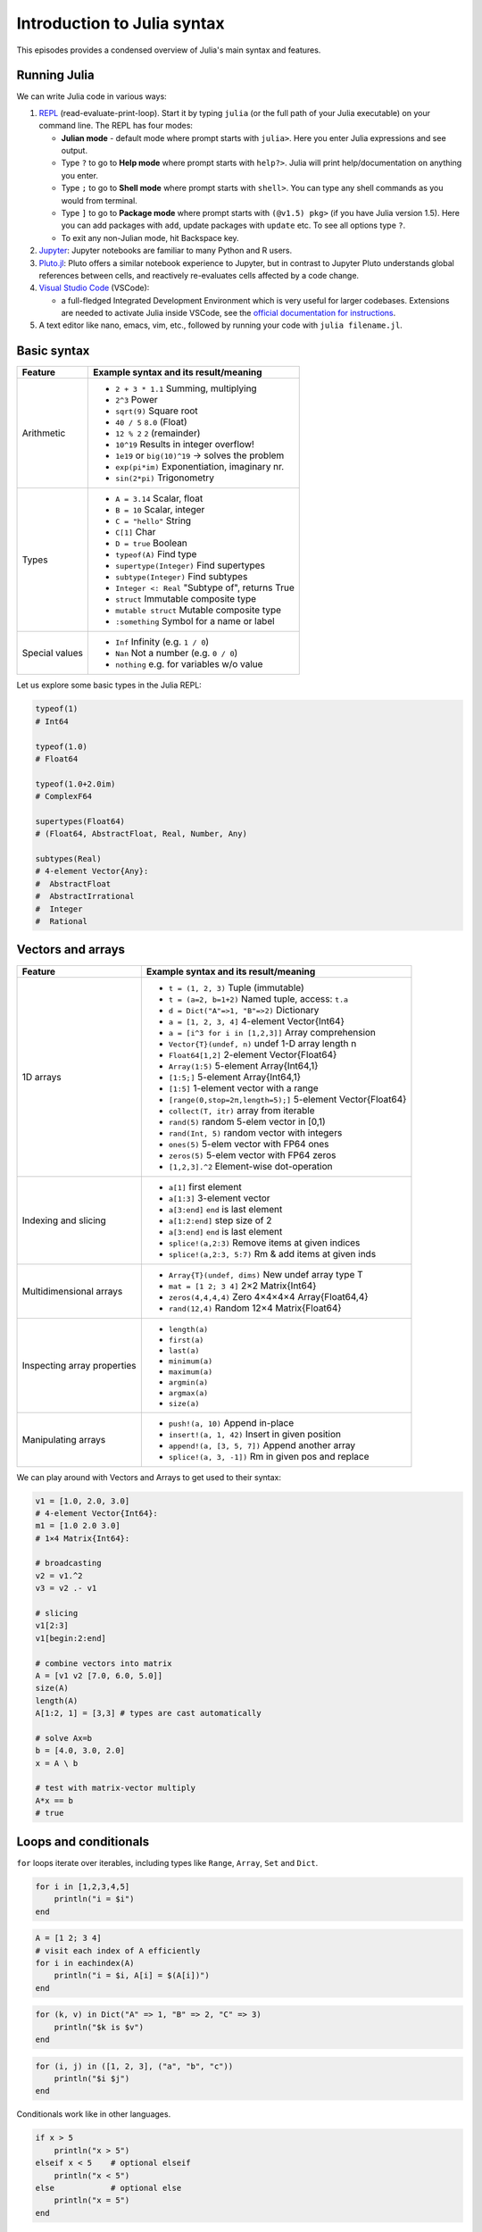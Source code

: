 Introduction to Julia syntax
============================

This episodes provides a condensed overview of Julia's main syntax and features.

.. callout:: Video alternative

  As an alternative to going through this page, learners can also watch 
  `this video <https://www.youtube.com/watch?v=sE67bP2PnOo&t=28s>`_ 
  which covers "a 300 page book on Julia in one hour".

.. callout:: Coming from other languages

  If you are coming from MATLAB, R, Python, C/C++ or Common Lisp, 
  you should also have a look at `this page 
  <https://docs.julialang.org/en/v1/manual/noteworthy-differences/>`_
  which lists the respective differences in Julia.

Running Julia
-------------

We can write Julia code in various ways:

1. `REPL <https://docs.julialang.org/en/v1/stdlib/REPL/>`_
   (read-evaluate-print-loop). Start it by typing ``julia`` (or
   the full path of your Julia executable) on your command line.
   The REPL has four modes:

   - **Julian mode** - default mode where prompt starts with ``julia>``.
     Here you enter Julia expressions and see output.       
   - Type ``?`` to go to **Help mode** where prompt starts with ``help?>``.
     Julia will print help/documentation on anything you enter.
   - Type ``;`` to go to **Shell mode** where prompt starts with
     ``shell>``. You can type any shell commands as you would from terminal.
   - Type ``]`` to go to **Package mode** where prompt starts with
     ``(@v1.5) pkg>`` (if you have Julia version 1.5). Here you can add
     packages with ``add``, update packages with ``update`` etc. To see
     all options type ``?``.
   - To exit any non-Julian mode, hit Backspace key.

2. `Jupyter <https://jupyter.org/>`_:
   Jupyter notebooks are familiar to many Python and R users. 

3. `Pluto.jl <https://github.com/fonsp/Pluto.jl>`_:
   Pluto offers a similar notebook experience to Jupyter, but in contrast
   to Jupyter
   Pluto understands global references between cells, and
   reactively re-evaluates cells affected by a code change.

4. `Visual Studio Code <https://code.visualstudio.com/>`_ (VSCode):

   - a full-fledged Integrated Development Environment which is
     very useful for larger codebases. Extensions are needed to
     activate Julia inside VSCode, see the `official documentation
     for instructions <https://code.visualstudio.com/docs/languages/julia>`_.
     
5. A text editor like nano, emacs, vim, etc., followed by running your
   code with ``julia filename.jl``. 


.. callout:: Firing up Julia

   If Julia has been installed according to the instructions in 
   :doc:`setup` it should be possible to open up a Julia session by 
   typing ``julia`` in a terminal window or by clicking on the Julia 
   application in a file browser. The result should look something like this:

   .. figure:: img/repl.png
      :align: center
      :scale: 40 %



Basic syntax
------------

+------------------+-------------------------------------------------------------------+
| Feature          | Example syntax and its result/meaning                             |
+==================+===================================================================+
| Arithmetic       | - ``2 + 3 * 1.1``                   Summing, multiplying          |
|                  | - ``2^3``                           Power                         |
|                  | - ``sqrt(9)``                       Square root                   |
|                  | - ``40 / 5``                        ``8.0`` (Float)               |
|                  | - ``12 % 2``                        ``2`` (remainder)             |
|                  | - ``10^19``                         Results in integer overflow!  |
|                  | - ``1e19`` or ``big(10)^19``        -> solves the problem         |
|                  | - ``exp(pi*im)``                    Exponentiation, imaginary nr. |
|                  | - ``sin(2*pi)``                     Trigonometry                  |
+------------------+-------------------------------------------------------------------+
| Types            | - ``A = 3.14``                      Scalar, float                 |
|                  | - ``B = 10``                        Scalar, integer               |
|                  | - ``C = "hello"``                   String                        |
|                  | - ``C[1]``                          Char                          |
|                  | - ``D = true``                      Boolean                       |
|                  | - ``typeof(A)``                     Find type                     |
|                  | - ``supertype(Integer)``            Find supertypes               |
|                  | - ``subtype(Integer)``              Find subtypes                 |
|                  | - ``Integer <: Real``               "Subtype of", returns True    |
|                  | - ``struct``                        Immutable composite type      |
|                  | - ``mutable struct``                Mutable composite type        |
|                  | - ``:something``                   Symbol for a name or label     | 
+------------------+-------------------------------------------------------------------+
| Special values   | - ``Inf``                           Infinity (e.g. ``1 / 0``)     |
|                  | - ``Nan``                           Not a number (e.g. ``0 / 0``) |
|                  | - ``nothing``                       e.g. for variables w/o value  |
+------------------+-------------------------------------------------------------------+

Let us explore some basic types in the Julia REPL:

.. code-block:: julia

    typeof(1)  
    # Int64
  
    typeof(1.0) 
    # Float64

    typeof(1.0+2.0im) 
    # ComplexF64
  
    supertypes(Float64) 
    # (Float64, AbstractFloat, Real, Number, Any)

    subtypes(Real) 
    # 4-element Vector{Any}:
    #  AbstractFloat
    #  AbstractIrrational
    #  Integer
    #  Rational

Vectors and arrays
------------------

+------------------+-------------------------------------------------------------------+
| Feature          | Example syntax and its result/meaning                             |
+==================+===================================================================+
| 1D arrays        | - ``t = (1, 2, 3)``                 Tuple (immutable)             |
|                  | - ``t = (a=2, b=1+2)``              Named tuple, access: ``t.a``  |
|                  | - ``d = Dict("A"=>1, "B"=>2)``      Dictionary                    |
|                  | - ``a = [1, 2, 3, 4]``              4-element Vector{Int64}       |
|                  | - ``a = [i^3 for i in [1,2,3]]``    Array comprehension           |
|                  | - ``Vector{T}(undef, n)``           undef 1-D array length n      |
|                  | - ``Float64[1,2]``                  2-element Vector{Float64}     |
|                  | - ``Array(1:5)``                    5-element Array{Int64,1}      |
|                  | - ``[1:5;]``                        5-element Array{Int64,1}      |
|                  | - ``[1:5]``                         1-element vector with a range |
|                  | - ``[range(0,stop=2π,length=5);]``  5-element Vector{Float64}     |
|                  | - ``collect(T, itr)``               array from iterable           |
|                  | - ``rand(5)``                       random 5-elem vector in [0,1) |
|                  | - ``rand(Int, 5)``                  random vector with integers   |
|                  | - ``ones(5)``                       5-elem vector with FP64 ones  |
|                  | - ``zeros(5)``                      5-elem vector with FP64 zeros |
|                  | - ``[1,2,3].^2``                    Element-wise dot-operation    |
+------------------+-------------------------------------------------------------------+
| Indexing and     | - ``a[1]``                          first element                 |
| slicing          | - ``a[1:3]``                        3-element vector              |
|                  | - ``a[3:end]``                      ``end`` is last element       |
|                  | - ``a[1:2:end]``                    step size of 2                |
|                  | - ``a[3:end]``                      ``end`` is last element       |
|                  | - ``splice!(a,2:3)``                Remove items at given indices |
|                  | - ``splice!(a,2:3, 5:7)``           Rm & add items at given inds  |
+------------------+-------------------------------------------------------------------+
| Multidimensional | - ``Array{T}(undef, dims)``         New undef array type T        |
| arrays           | - ``mat = [1 2; 3 4]``              2×2 Matrix{Int64}             |
|                  | - ``zeros(4,4,4,4)``                Zero 4×4×4×4 Array{Float64,4} |
|                  | - ``rand(12,4)``                    Random 12×4 Matrix{Float64}   |
+------------------+-------------------------------------------------------------------+
| Inspecting       | - ``length(a)``                                                   |
| array properties | - ``first(a)``                                                    |
|                  | - ``last(a)``                                                     |
|                  | - ``minimum(a)``                                                  |
|                  | - ``maximum(a)``                                                  |
|                  | - ``argmin(a)``                                                   |
|                  | - ``argmax(a)``                                                   |
|                  | - ``size(a)``                                                     |
+------------------+-------------------------------------------------------------------+
| Manipulating     | - ``push!(a, 10)``                  Append in-place               |
| arrays           | - ``insert!(a, 1, 42)``             Insert in given position      |
|                  | - ``append!(a, [3, 5, 7])``         Append another array          |
|                  | - ``splice!(a, 3, -1])``            Rm in given pos and replace   |
+------------------+-------------------------------------------------------------------+

We can play around with Vectors and Arrays to get used to their syntax:

.. code-block:: julia

   v1 = [1.0, 2.0, 3.0]
   # 4-element Vector{Int64}:
   m1 = [1.0 2.0 3.0]
   # 1×4 Matrix{Int64}:

   # broadcasting
   v2 = v1.^2
   v3 = v2 .- v1

   # slicing
   v1[2:3]
   v1[begin:2:end]

   # combine vectors into matrix
   A = [v1 v2 [7.0, 6.0, 5.0]]
   size(A)
   length(A)
   A[1:2, 1] = [3,3] # types are cast automatically   

   # solve Ax=b
   b = [4.0, 3.0, 2.0]
   x = A \ b

   # test with matrix-vector multiply
   A*x == b
   # true


Loops and conditionals
----------------------

``for`` loops iterate over iterables, including types like ``Range``,
``Array``, ``Set`` and ``Dict``.

.. code-block:: julia

   for i in [1,2,3,4,5]
       println("i = $i")
   end

.. code-block:: julia

   A = [1 2; 3 4]
   # visit each index of A efficiently
   for i in eachindex(A)
       println("i = $i, A[i] = $(A[i])")
   end

.. code-block:: julia

   for (k, v) in Dict("A" => 1, "B" => 2, "C" => 3)
       println("$k is $v")
   end

.. code-block:: julia

	for (i, j) in ([1, 2, 3], ("a", "b", "c"))
	    println("$i $j")
	end

Conditionals work like in other languages.

.. code-block:: julia
	  
   if x > 5
       println("x > 5")
   elseif x < 5    # optional elseif
       println("x < 5")
   else            # optional else
       println("x = 5")
   end

The ternary operator exists in Julia:

.. code-block:: julia

	a ? b : c

The meaning is `[condition] ? [execute if true] : [execute if false]`.

While loops:

.. code-block:: julia

   n = 0
   while n < 10
       n += 1
       println(n)
   end


Working with files
------------------

Obtain a file handle to start reading from file, 
and then close it:

.. code-block:: julia

   f = open("myfile.txt")
   # work with file...
   close(f)

The recommended way to work with files is to use a 
do-block. At the end of the do-block the file will 
be closed automatically:

.. code-block:: julia

   open("myfile.txt") do f
       # read from file
       lines = readlines(f)
       println(lines)
   end

Writing to a file:

.. code-block:: julia

   open("myfile.txt", "w") do f
       write(f, "another line")
   end


Some useful functions to work with files:

+----------------------+---------------------------------------------------------+
| Function             |  What it does                                           |
+======================+=========================================================+
| ``pwd()``            | Show current directory                                  |
+----------------------+---------------------------------------------------------+
| ``cd(path)``         | Change directory                                        |
+----------------------+---------------------------------------------------------+
| ``readdir(path)``    | Return list of current directory                        |
+----------------------+---------------------------------------------------------+
| ``mkdir(path)``      | Create directory                                        |
+----------------------+---------------------------------------------------------+
| ``abspath(path)``    | Add current dir to filename                             |
+----------------------+---------------------------------------------------------+
| ``joinpath(p1, p2)`` | Join two paths                                          |
+----------------------+---------------------------------------------------------+
| ``isdir(path)``      | Check if path is a directory                            |         
+----------------------+---------------------------------------------------------+
| ``splitdir(path)``   | Split path into tuple of dirname and filename           |
+----------------------+---------------------------------------------------------+
| ``homedir()``        | Return home directory                                   |
+----------------------+---------------------------------------------------------+

Functions
---------

A function is an object that maps a tuple of argument values to a return value.

Example of a regular, named function:

.. code-block:: julia

	  function f(x,y)
	      x + y   # can also use "return" keyword 
	  end

A more compact form:

.. code-block:: julia

	  f(x,y) = x + y	  

This function can be called by ``f(4,5)``.	  

The expression ``f`` refers to the function object, and can be passed
around like any other value (functions in Julia are `first-class objects`):

.. code-block:: julia

	  g = f
	  g(4,5)


Functions can be combined by composition:

.. code-block:: julia

   f(x) = x^2
   g(x) = sqrt(x)

   f(g(3))   # returns 3.0

An alternative syntax is to use ∘ (typed by ``\circ<tab>``)   

.. code-block:: julia

	  (f ∘ g)(3)   # returns 3.0 

Most operators (``+``, ``-``, ``*`` etc) are in fact functions, and can be used as such:

.. code-block:: julia

	  +(1, 2, 3)   # 6

	  # composition:
	  (sqrt ∘ +)(3, 6)  # 3.0 (first summation, then square root)

Just like Vectors and Arrays can be operated on element-wise (vectorized)
by dot-operators (e.g. ``[1, 2, 3].^2``), functions can also be vectorized
(broadcasting):

.. code-block:: julia

	  sin.([1.0, 2.0, 3.0])
	  
	  
Keyword arguments can be added after ``;``:

.. code-block:: julia
	  
	  function greet_dog(; greeting = "Hi", dog_name = "Fido")  # note the ;
	      println("$greeting $dog_name")
	  end

	  greet_dog(dog_name = "Coco", greeting = "Go fetch")   # "Go fetch Coco"


Optional arguments are given default value:

.. code-block:: julia

	  function date(y, m=1, d=1)
	      month = lpad(m, 2, "0")  # lpad pads from the left
	      day = lpad(d, 2, "0")
	      println("$y-$month-$day")
	  end

	  date(2021)   # "2021-01-01
	  date(2021, 2)   # "2021-02-01
	  date(2021, 2, 3)   # "2021-02-03
	  
Argument types can be specified explicitly:

.. code-block:: julia

   function f(x::Float64, y::Float64)
       return x*y
   end

Return types can also be specified:

.. code-block:: julia

   function g(x, y)::Int8
       return x * y
   end



Additional **methods** can be added to functions simply by
new definitions with different argument types:

.. code-block:: julia

   function f(x::Int64, y::Int64)
       return x*y
   end

To find out which method is being dispatched for a particular
function call:

.. code-block:: julia

	  @which f(3, 4)
   
As functions in Julia are first-class objects, they can be passed
as arguments to other functions.
`Anonymous functions` are useful for such constructs:

.. code-block:: julia

   map(x -> x^2 + 2x - 1, [1, 3, -1])  # passes each element of the vector to the anonymous function

   
`Varargs` functions can take an arbitrary number of arguments:

.. code-block:: julia

	  f(a,b,x...) = a + b + sum(x)

	  f(1,2,3)     # 6
	  f(1,2,3,4)   # 10

"Splatting" is when values contained in an iterable collection
are split into individual arguments of a function call:

.. code-block:: julia

	  x = (3, 4, 5)

	  f(1,2,x...)    # 15

	  # also possible:
	  x = [1, 2, 3, 4, 5]

	  f(x...)    # 15	  


Julia functions can be piped (chained) together:

.. code-block:: julia

	  1:10 |> sum |> sqrt    # 7.416198487095663 (first summed, then square root)

Inbuilt functions ending with ``!`` mutate their input variables, and this 
convention should be adhered to when writing own functions. 
Compare, for example:

.. code-block:: julia

	A = [1 2; 3 4]
	sum(A)   # gives 10
	sum!([1 1], A)  # mutates A into 1x2 Matrix with elements 4, 6

	 
Exception handling
------------------

Exceptions are thrown when an unexpected condition has occurred:

.. code-block:: julia

	  sqrt(-1)

.. code-block:: text

   DomainError with -1.0:
   sqrt will only return a complex result if called with a complex argument. Try sqrt(Complex(x)).

   Stacktrace:
     [1] throw_complex_domainerror(::Symbol, ::Float64) at ./math.jl:33
     [2] sqrt at ./math.jl:573 [inlined]
     [3] sqrt(::Int64) at ./math.jl:599
     [4] top-level scope at In[130]:1
     [5] include_string(::Function, ::Module, ::String, ::String) at ./loading.jl:1091

Exceptions can be handled with a try/catch block:

.. code-block:: julia

	  try
	      sqrt(-1)
	  catch e
	      println("caught the error: $e")
	  end

.. code-block:: text

	  caught the error: DomainError(-1.0, "sqrt will only return a complex result if called with a complex argument. Try sqrt(Complex(x)).")


Exceptions can be created explicitly with `throw`:

.. code-block:: julia

   function negexp(x)
       if x>=0
           return exp(-x)
       else
           throw(DomainError(x, "argument must be non-negative"))
       end
   end


The ``@assert`` *macro* can be used to throw an AssertionError if a condition does not hold:

.. code-block:: julia

  @assert iseven(3) "3 is an odd number!"
  # ERROR: AssertionError: 3 is an odd number!   


Scope
-----

The scope of a variable is the region of code within which a variable is visible. 
Certain constructs introduce *scope blocks*:

- Modules introduce a global scope that is separate from the global 
  scopes of other modules. 
- There is no all-encompassing global scope.
- Functions and macros define *hard* local scopes.
- for, while and try blocks and structs define *soft* local scopes.

When ``x = 123`` occurs in a local scope, the following rules apply:

- Existing local: If x is already a local variable, then the existing local ``x`` is assigned.
- Hard scope: If ``x`` is not already a local variable, a new local named ``x`` 
  is created in the same scope.
- Soft scope: If ``x`` is not already a local variable the behavior depends on whether 
  the *global* variable ``x`` is defined:

  - if global ``x`` is undefined, a new local named ``x`` is created.
  - if global ``x`` is defined, the assignment is considered ambiguous.

Examples:

.. code-block:: julia

   x = 123 # global

   # hard scope
   function greet()
       x = "hello" # new local
       println(x)
   end

   greet()  # gives "hello"
   println(x)  # gives 123

   function greet2()
       global x = "hello"
   end

   greet2()
   println(x)  # gives "hello" (global x redefined)

   # soft scope
   x = 123
   for i in 1:3
       x = i
   end
   println(x)
   # returns 3

   x = 123
   for i in 1:3
       local x = i
   end
   println(x)
   # returns 123

Further details can be found at 
https://docs.julialang.org/en/v1/manual/variables-and-scoping/


Style conventions
-----------------

- Names of variables are in lower case.
- Word separation can be indicated by underscores (`_`), but use of
  underscores is discouraged unless the name would be hard to read
  otherwise.
- Names of Types and Modules begin with a capital letter and word
  separation is shown with upper camel case instead of underscores.
- Names of functions and macros are in lower case, without underscores.
- Functions that write to their arguments have names that end in
  ``!``. These are sometimes called "mutating" or "in-place" functions
  because they are intended to produce changes in their arguments
  after the function is called, not just return a value.

Exercises
---------

.. challenge:: Row vs column-major ordering?

   Based on one of the for-loop examples, can you tell whether Julia is row or column-major 
   ordered? (i.e., whether arrays are stacked one row or one column at a time in memory)

   .. solution:: 

      .. code-block:: julia

         A = [1 2; 3 4]
         # visit each index of A efficiently
         for i in eachindex(A)
             println("i = $i, A[i] = $(A[i])")
         end         

         # output:
         # i = 1, A[i] = 1
         # i = 2, A[i] = 3
         # i = 3, A[i] = 2
         # i = 4, A[i] = 4         

      Julia loops over columns since it's a column-major language!


.. challenge:: Reading files

   Write a function which opens and reads a file and returns the number of words in it.
   Here are example codes for this task in other languages which you can translate:

   .. tabs:: 

      .. tab:: Python

         .. code-block:: python
         
            def count_word_occurrence_in_file(file_name, word):
                """
                Counts how often word appears in file file_name.
                Example: if file contains "one two one two three four"
                         and word is "one", then this function returns 2
                """
                count = 0
                with open(file_name, 'r') as f:
                    for line in f:
                        words = line.split()
                        count += words.count(word)
                return count

      .. tab:: C++

         .. code-block:: C++

            #include <fstream>
            #include <streambuf>
            #include <string>

            /* Counts how often word appears in file fname.
             * Example: if file contains "one two one two three four"
             *          and word is "one", then this function returns 2
             */
            int count_word_occurrence_in_file(std::string fname, std::string word) {
              std::ifstream fh(fname);
              std::string text((std::istreambuf_iterator<char>(fh)),
            		   std::istreambuf_iterator<char>());

              auto word_count = 0lu; // will be used for indexing and therefore it has to be *long unsigned* int for the safe conversion to 'std::__cxx11::basic_string<char>::size_type'.
              auto count = 0;

              for (const auto ch : text) {
                if (ch == word[word_count]) ++word_count;
                if (word[word_count] == '\0') {
                  word_count = 0;
                  ++count;
                }
              }

              return count;
            }

      .. tab:: R

         .. code-block:: R

            #' Counts how often a given word appears in a file.
            #'
            #' @param file_name The name of the file to search in.
            #' @param word The word to search for in the file.
            #' @return The number of times the word appeared in the file.
            count_word_occurrence_in_file <- function(file_name, word) {
              count <- 0
              for (line in readLines(file_name)) {
                words <- strsplit(line, ' ')[[1]]
                count <- count + sum(words == word)
              }
              count
            }

   .. solution::

      .. code-block:: julia

         """
             count_word_occurrence_in_file(file_name::String, word::String)

         Counts how often word appears in file file_name.
         Example: if file contains "one two one two three four"
                  And word is "one", then this function returns 2
         """
         function count_word_occurrence_in_file(file_name::String, word::String)
             open(file_name, "r") do file
                 lines = readlines(file)
                 return count(word, join(lines))
             end
         end



.. challenge:: FizzBuzz

   Write a program that prints the integers from 1 to 100 (inclusive), except that:

   - for multiples of three, print "Fizz" instead of the number
   - for multiples of five, print "Buzz" instead of the number
   - for multiples of both three and five, print "FizzBuzz" instead of the number

   If you prefer translating a FizzBuzz code from your favorite language to Julia, you 
   can find it on `Rosetta Code <https://rosettacode.org/wiki/FizzBuzz>`__.

   .. solution:: 

      .. code-block:: julia

         for i in 1:100
             if i % 15 == 0
                 println("FizzBuzz")
             elseif i % 3 == 0
                 println("Fizz")
             elseif i % 5 == 0
                 println("Buzz")
             else
                 println(i)
             end
         end         


      On the `Rosetta Code page for FizzBuzz <https://rosettacode.org/wiki/FizzBuzz#Julia>`__  
      you find several other Julia versions.